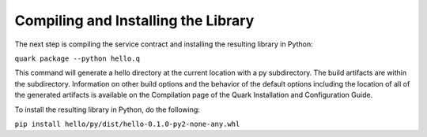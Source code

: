 Compiling and Installing the Library
====================================

The next step is compiling the service contract and installing the resulting library in Python:

``quark package --python hello.q``

This command will generate a hello directory at the current location with a py subdirectory. The build artifacts are within the subdirectory. Information on other build options and the behavior of the default options including the location of all of the generated artifacts is available on the Compilation page of the Quark Installation and Configuration Guide.

To install the resulting library in Python, do the following:

``pip install hello/py/dist/hello-0.1.0-py2-none-any.whl``
